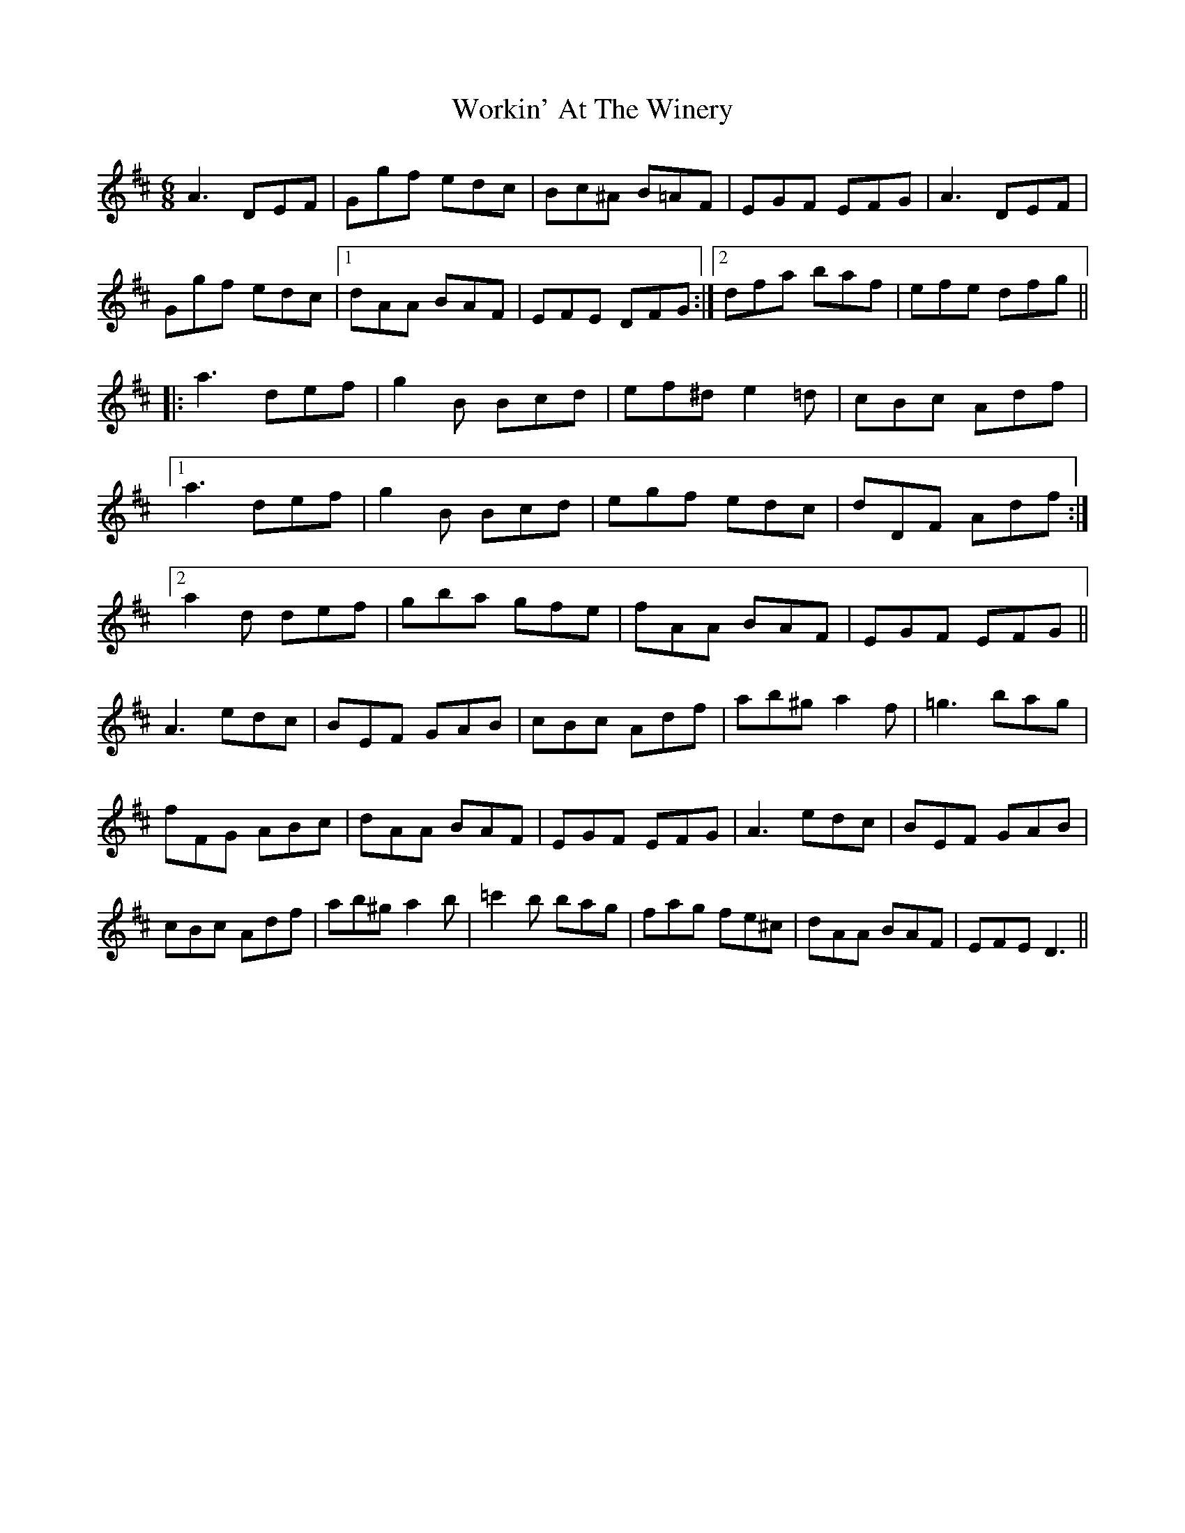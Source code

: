 X: 43332
T: Workin' At The Winery
R: jig
M: 6/8
K: Dmajor
A3 DEF|Ggf edc|Bc^A B=AF|EGF EFG|A3 DEF|
Ggf edc|1 dAA BAF|EFE DFG:|2 dfa baf|efe dfg||
|:a3 def|g2B Bcd|ef^d e2=d|cBc Adf|
[1 a3 def|g2B Bcd|egf edc|dDF Adf:|
[2 a2d def|gba gfe|fAA BAF|EGF EFG||
A3 edc|BEF GAB|cBc Adf|ab^g a2f|=g3 bag|
fFG ABc|dAA BAF|EGF EFG|A3 edc|BEF GAB|
cBc Adf|ab^g a2b|=c'2b bag|fag fe^c|dAA BAF|EFE D3||

